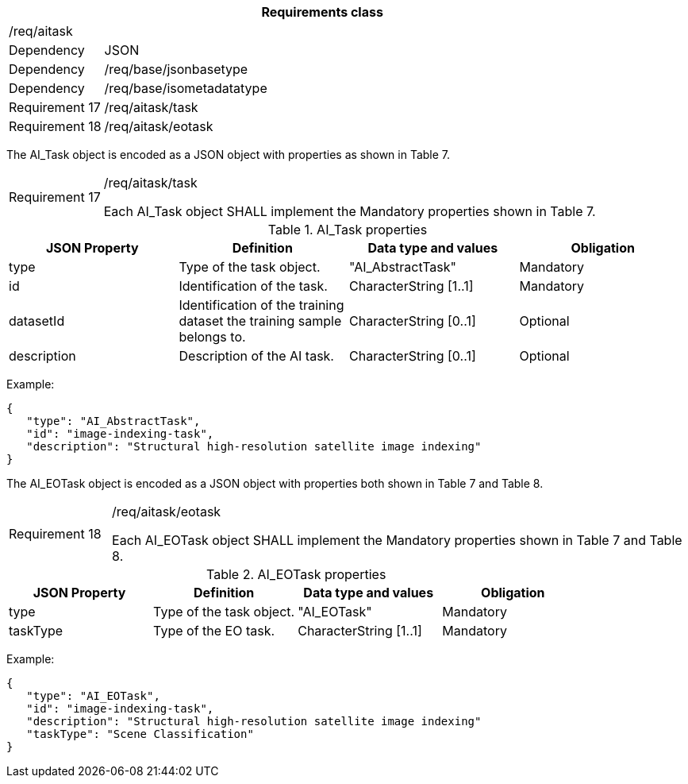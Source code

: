 [width="100%",cols="15%,85%",options="header",]
|===
2+|*Requirements class* 
2+|/req/aitask
|Dependency |JSON
|Dependency |/req/base/jsonbasetype
|Dependency |/req/base/isometadatatype
|Requirement 17 |/req/aitask/task
|Requirement 18 |/req/aitask/eotask
|===

The AI_Task object is encoded as a JSON object with properties as shown in Table 7.

[width="100%",cols="15%,85%",]
|===
|Requirement 17 |/req/aitask/task

Each AI_Task object SHALL implement the Mandatory properties shown in Table 7.
|===

.AI_Task properties
[width="100%",cols="25%,25%,25%,25%",options="header",]
|===
|JSON Property |Definition |Data type and values |Obligation
|type |Type of the task object. |"AI_AbstractTask" |Mandatory
|id |Identification of the task. |CharacterString [1..1] |Mandatory
|datasetId |Identification of the training dataset the training sample belongs to. |CharacterString [0..1] |Optional
|description |Description of the AI task. |CharacterString [0..1] |Optional
|===

Example:

 {
    "type": "AI_AbstractTask",
    "id": "image-indexing-task",
    "description": "Structural high-resolution satellite image indexing"
 }

The AI_EOTask object is encoded as a JSON object with properties both shown in Table 7 and Table 8.

[width="100%",cols="15%,85%",]
|===
|Requirement 18 |/req/aitask/eotask

Each AI_EOTask object SHALL implement the Mandatory properties shown in Table 7 and Table 8.
|===

.AI_EOTask properties
[width="100%",cols="25%,25%,25%,25%",options="header",]
|===
|JSON Property |Definition |Data type and values |Obligation
|type |Type of the task object. |"AI_EOTask" |Mandatory
|taskType |Type of the EO task. |CharacterString [1..1] |Mandatory
|===

Example:

 {
    "type": "AI_EOTask",
    "id": "image-indexing-task",
    "description": "Structural high-resolution satellite image indexing"
    "taskType": "Scene Classification"
 }